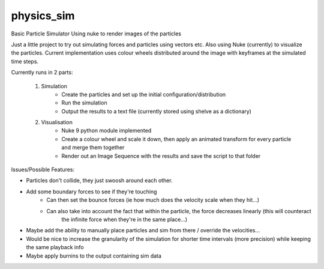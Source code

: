 physics_sim
~~~~~~~~~~~

Basic Particle Simulator Using nuke to render images of the particles

Just a little project to try out simulating forces and particles using vectors etc.
Also using Nuke (currently) to visualize the particles.
Current implementation uses colour wheels distributed around the image with keyframes at the simulated time steps.

Currently runs in 2 parts:

    1. Simulation
        -   Create the particles and set up the initial configuration/distribution
        -   Run the simulation
        -   Output the results to a text file (currently stored using shelve as a dictionary)
    2. Visualisation
        -   Nuke 9 python module implemented
        -   Create a colour wheel and scale it down, then apply an animated
            transform for every particle and merge them together
        -   Render out an Image Sequence with the results and save the script to that folder

Issues/Possible Features:

- Particles don't collide, they just swoosh around each other.
- Add some boundary forces to see if they're touching
    - Can then set the bounce forces (ie how much does the velocity scale when they hit...)
    - Can also take into account the fact that within the particle, the force decreases linearly (this will counteract
        the infinite force when they're in the same place...)
- Maybe add the ability to manually place particles and sim from there / override the velocities...  
- Would be nice to increase the granularity of the simulation for shorter time intervals (more precision)
  while keeping the same playback info
- Maybe apply burnins to the output containing sim data